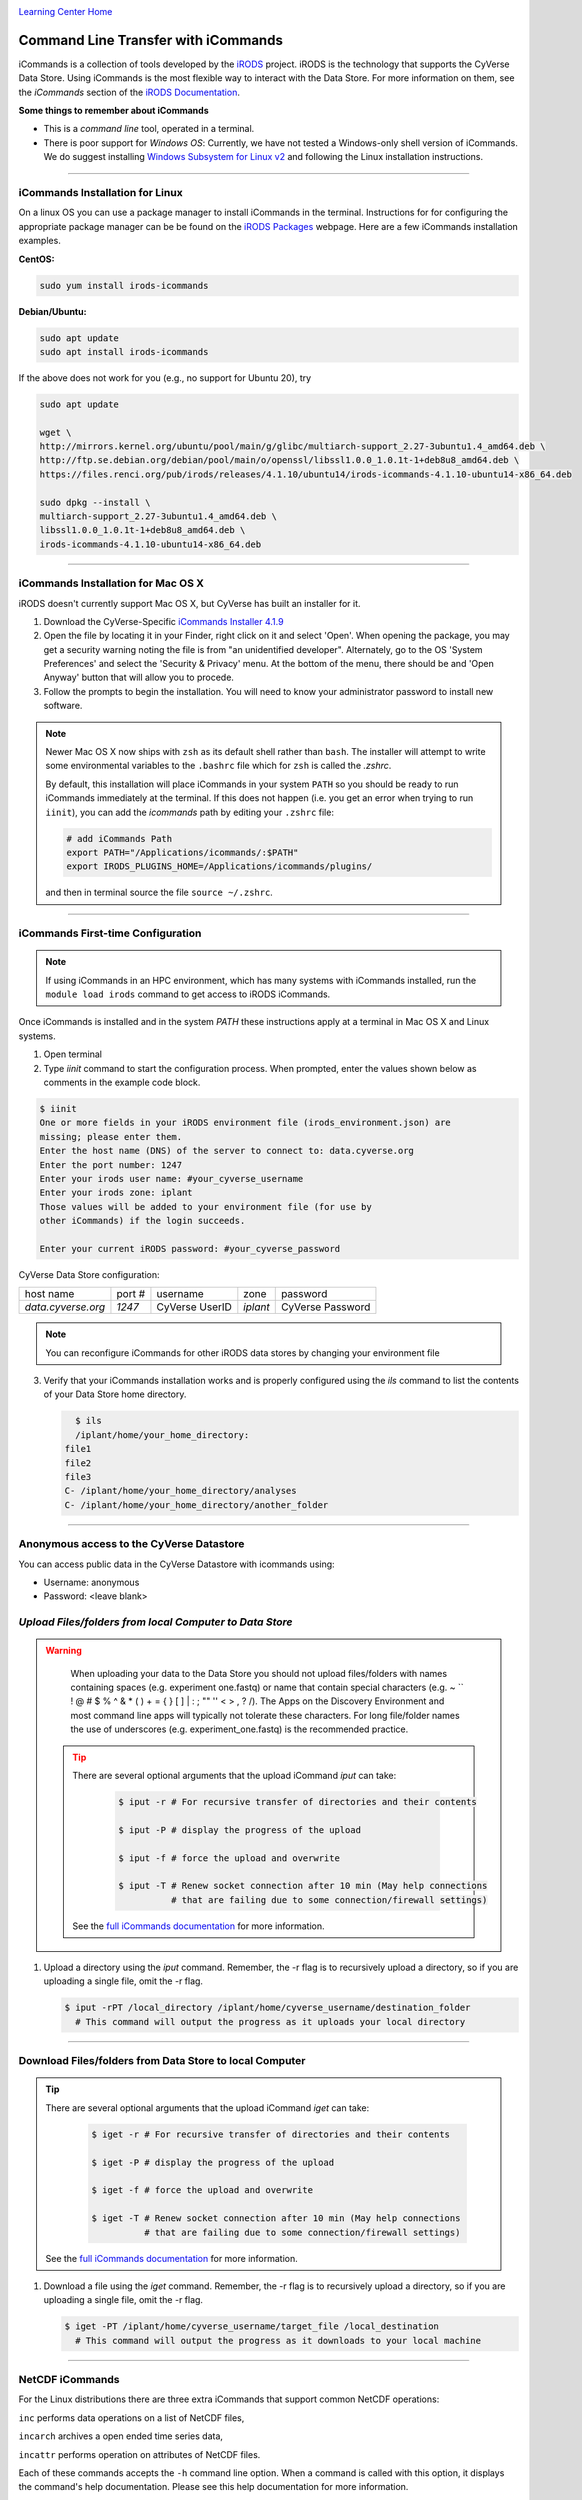 |CyVerse logo|_

|Home_Icon|_
`Learning Center Home <http://learning.cyverse.org/>`_


**Command Line Transfer with iCommands**
----------------------------------------

iCommands is a collection of tools developed by the `iRODS <https://irods.org/>`_ project. iRODS is
the technology that supports the CyVerse Data Store. Using iCommands is the most flexible way to
interact with the Data Store. For more information on them, see the *iCommands* section of the
`iRODS Documentation <https://docs.irods.org/4.2.8/>`_.

**Some things to remember about iCommands**

- This is a *command line* tool, operated in a terminal.
- There is poor support for *Windows OS*: Currently, we have not tested a Windows-only shell version
  of iCommands. We do suggest installing
  `Windows Subsystem for Linux v2 <https://docs.microsoft.com/en-us/windows/wsl/wsl2-install>`_ and
  following the Linux installation instructions.

----

**iCommands Installation for Linux**
~~~~~~~~~~~~~~~~~~~~~~~~~~~~~~~~~~~~

On a linux OS you can use a package manager to install iCommands in the terminal. Instructions for
for configuring the appropriate package manager can be be found on the
`iRODS Packages <https://packages.irods.org/>`_ webpage. Here are a few iCommands installation
examples.

**CentOS:**

.. code:: bash

  sudo yum install irods-icommands

**Debian/Ubuntu:**

.. code:: bash

  sudo apt update
  sudo apt install irods-icommands

If the above does not work for you (e.g., no support for Ubuntu 20), try

.. code:: base

  sudo apt update

  wget \
  http://mirrors.kernel.org/ubuntu/pool/main/g/glibc/multiarch-support_2.27-3ubuntu1.4_amd64.deb \
  http://ftp.se.debian.org/debian/pool/main/o/openssl/libssl1.0.0_1.0.1t-1+deb8u8_amd64.deb \
  https://files.renci.org/pub/irods/releases/4.1.10/ubuntu14/irods-icommands-4.1.10-ubuntu14-x86_64.deb

  sudo dpkg --install \
  multiarch-support_2.27-3ubuntu1.4_amd64.deb \
  libssl1.0.0_1.0.1t-1+deb8u8_amd64.deb \
  irods-icommands-4.1.10-ubuntu14-x86_64.deb

----

**iCommands Installation for Mac OS X**
~~~~~~~~~~~~~~~~~~~~~~~~~~~~~~~~~~~~

iRODS doesn't currently support Mac OS X, but CyVerse has built an installer for it.

1. Download the CyVerse-Specific
   `iCommands Installer 4.1.9 <https://cyverse.atlassian.net/wiki/download/attachments/241869823/cyverse-icommands-4.1.9.pkg?version=3&modificationDate=1472820029000&cacheVersion=1&api=v2>`_

2. Open the file by locating it in your Finder, right click on it and select 'Open'. When opening the package, you may get a security warning noting the file is from "an unidentified developer". Alternately, go to the OS 'System Preferences' and select the 'Security & Privacy' menu. At the bottom of the menu,  there should be and 'Open Anyway' button that will allow you to procede.


3. Follow the prompts to begin the installation. You will need to know your administrator password to install new software.

.. note::

    Newer Mac OS X now ships with ``zsh`` as its default shell rather than ``bash``. The installer will attempt to write some environmental variables to the ``.bashrc`` file which for ``zsh`` is called the `.zshrc`.

    By default, this installation will place iCommands in your system ``PATH`` so you should be ready to run iCommands immediately at the terminal. If this does not happen (i.e. you get an error when trying to run ``iinit``), you can add the `icommands` path by editing your ``.zshrc`` file:

    .. code:: bash

      # add iCommands Path
      export PATH="/Applications/icommands/:$PATH"
      export IRODS_PLUGINS_HOME=/Applications/icommands/plugins/

    and then in terminal source the file ``source ~/.zshrc``.

----

**iCommands First-time Configuration**
~~~~~~~~~~~~~~~~~~~~~~~~~~~~~~~~~~~~~~

.. note::
    If using iCommands in an HPC environment, which has many systems with iCommands installed, run the ``module load irods`` command to get access to iRODS iCommands.

Once iCommands is installed and in the system `PATH` these instructions apply at a terminal in Mac OS X and Linux systems.

1. Open terminal

2. Type `iinit` command to start the configuration
   process. When prompted, enter the values shown below as comments in the
   example code block.

.. code:: bash

     $ iinit
     One or more fields in your iRODS environment file (irods_environment.json) are
     missing; please enter them.
     Enter the host name (DNS) of the server to connect to: data.cyverse.org
     Enter the port number: 1247
     Enter your irods user name: #your_cyverse_username
     Enter your irods zone: iplant
     Those values will be added to your environment file (for use by
     other iCommands) if the login succeeds.

     Enter your current iRODS password: #your_cyverse_password

CyVerse Data Store configuration:

.. list-table::

 * - host name
   - port #
   - username
   - zone
   - password
 * - `data.cyverse.org`
   -  `1247`
   - CyVerse UserID
   - `iplant`
   - CyVerse Password

.. note::
    You can reconfigure iCommands for other iRODS data stores by changing your environment file

3. Verify that your iCommands installation works and is properly configured
   using the `ils` command to list the contents of your Data Store home
   directory.

   .. code:: bash

      $ ils
      /iplant/home/your_home_directory:
    file1
    file2
    file3
    C- /iplant/home/your_home_directory/analyses
    C- /iplant/home/your_home_directory/another_folder

----

**Anonymous access to the CyVerse Datastore**
~~~~~~~~~~~~~~~~~~~~~~~~~~~~~~~~~~~~~~~~~~~~~

You can access public data in the CyVerse Datastore with icommands using:

- Username: anonymous

- Password: <leave blank>

*Upload Files/folders from local Computer to Data Store*
~~~~~~~~~~~~~~~~~~~~~~~~~~~~~~~~~~~~~~~~~~~~~~~~~~~~~~~~

.. warning::

   When uploading your data to the Data Store you should not upload files/folders
   with names containing spaces (e.g. experiment one.fastq) or name that contain
   special characters (e.g. ~ `` ! @ # $ % ^ & * ( ) + = { } [ ] | \ : ; "" '' <
   > , ? /). The Apps on the Discovery Environment and most command line apps
   will typically not tolerate these characters. For long file/folder names the
   use of underscores (e.g. experiment_one.fastq) is the recommended practice.

  .. tip::

    There are several optional arguments that the upload iCommand `iput` can
    take:

      .. code:: bash

        $ iput -r # For recursive transfer of directories and their contents

        $ iput -P # display the progress of the upload

        $ iput -f # force the upload and overwrite

        $ iput -T # Renew socket connection after 10 min (May help connections
                  # that are failing due to some connection/firewall settings)


    See the `full iCommands documentation <https://docs.irods.org/master/icommands/user/#iput>`__
    for more information.

1. Upload a directory using the `iput` command. Remember, the -r flag is to recursively upload a directory, so if you are uploading a single file, omit the -r flag.

   .. code:: bash

      $ iput -rPT /local_directory /iplant/home/cyverse_username/destination_folder
        # This command will output the progress as it uploads your local directory

----

**Download Files/folders from Data Store to local Computer**
~~~~~~~~~~~~~~~~~~~~~~~~~~~~~~~~~~~~~~~~~~~~~~~~~~~~~~~~~~~~

.. tip::

    There are several optional arguments that the upload iCommand `iget` can
    take:

      .. code:: bash

        $ iget -r # For recursive transfer of directories and their contents

        $ iget -P # display the progress of the upload

        $ iget -f # force the upload and overwrite

        $ iget -T # Renew socket connection after 10 min (May help connections
                  # that are failing due to some connection/firewall settings)


    See the `full iCommands documentation <https://docs.irods.org/master/icommands/user/#iget>`_
    for more information.

1. Download a file using the `iget` command. Remember, the -r flag is to recursively upload a directory, so if you are uploading a single file, omit the -r flag.

   .. code:: bash

      $ iget -PT /iplant/home/cyverse_username/target_file /local_destination
        # This command will output the progress as it downloads to your local machine

----

**NetCDF iCommands**
~~~~~~~~~~~~~~~~~~~~

For the Linux distributions there are three extra iCommands that support common NetCDF operations:

``inc`` performs data operations on a list of NetCDF files,

``incarch`` archives a open ended time series data,

``incattr`` performs operation on attributes of NetCDF files.

Each of these commands accepts the ``-h`` command line option. When a command is called with this option, it displays the command\'s help documentation.  Please see this help documentation for more information.

**Installation**

1. Install iRODS Runtime

Before the NetCDF iCommands can be installed, the current version of the iRODS run-time library needs to be installed. Please install the appropriate version (e.g. ``irods-runtime-X-X-XX``). The distribution specific packages can be found on  `RENCI's website <https://files.renci.org/pub/irods/releases/>`_.

2. Install NetCDF API

Once the run-time library is installed, the iRODS NetCDF API library needs to be installed. Please use the appropriate link to the download the installation package and install it. The package installer will likely warn that irods user and/or group don't exist, and that it will be using root instead. These warnings are harmless, since the package contents should be installed with root ownership.

* `CentOS7 <https://wiki.cyverse.org/wiki/download/attachments/28117338/irods-api-plugin-netcdf-1.0-centos7.rpm?version=1&modificationDate=1552065196000&api=v2>`_
* Ubuntu 14+ <https://wiki.cyverse.org/wiki/download/attachments/28117338/irods-icommands-netcdf-1.0-ubuntu14.deb?version=1&modificationDate=1549392566000&api=v2>`_

----

**Additional Frequently Used iCommands**
~~~~~~~~~~~~~~~~~~~~~~~~~~~~~~~~~~~~~~~~

In addition to the commands above, there are several frequently used iCommands
- most of which you would expect following the Linux paradigm:

- **ipwd**: Print current directory
- **imkdir**: Create a directory
- **icd**: Change directory
- **irsync**: Sync local directory with iRODS directory

`iRODS iCommands Documentation <https://docs.irods.org/4.2.1/icommands/user/>`_

----

**Fix or improve this documentation:**

- On Github: `Repo link <https://github.com/CyVerse-learning-materials/data_store_guide>`_
- Send feedback: `Tutorials@CyVerse.org <Tutorials@CyVerse.org>`_

----

  |Home_Icon|_
  `Learning Center Home <http://learning.cyverse.org/>`_

.. |CyVerse logo| image:: ./img/cyverse_cmyk.png
    :width: 500
    :height: 100
.. _CyVerse logo: http://learning.cyverse.org/
.. |Home_Icon| image:: ./img/homeicon.png
    :width: 25
    :height: 25
.. _Home_Icon: http://learning.cyverse.org/
